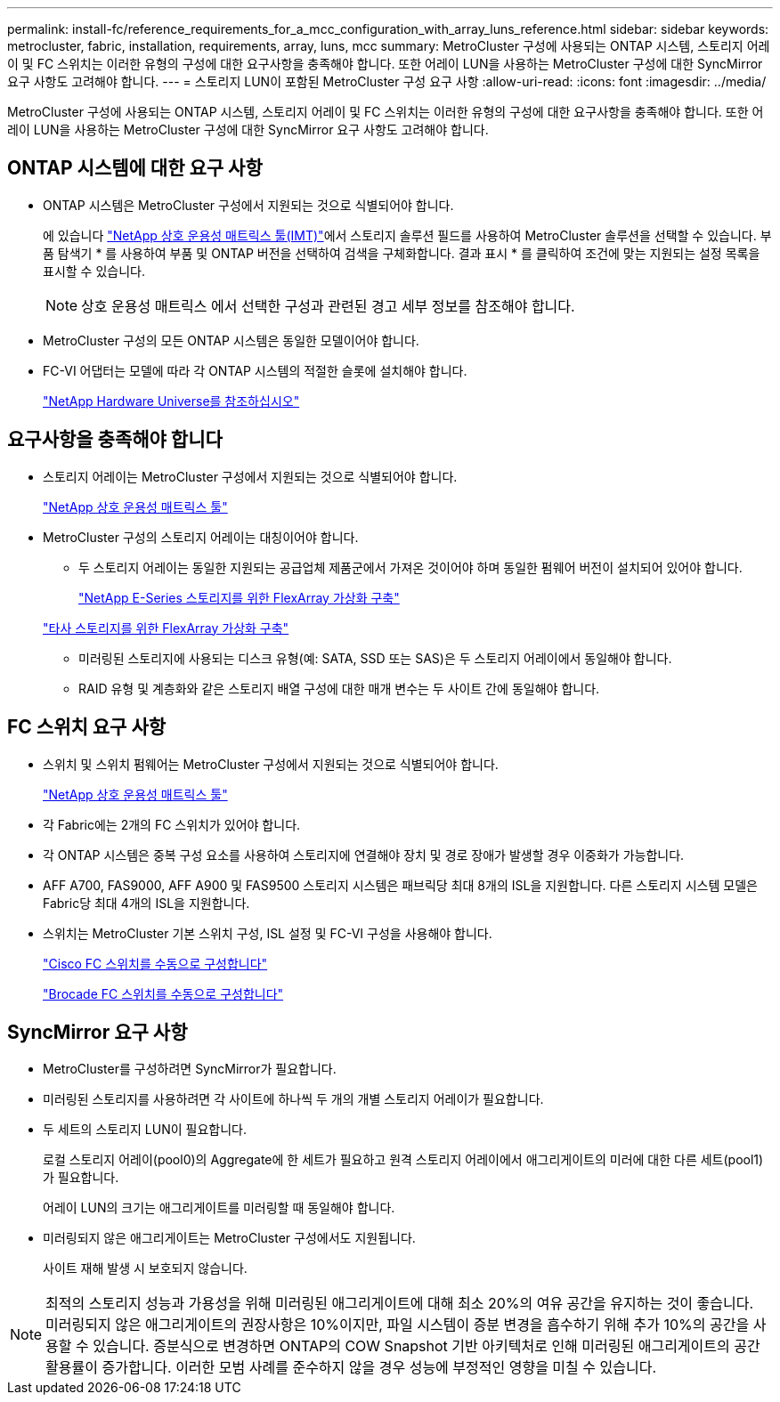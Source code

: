 ---
permalink: install-fc/reference_requirements_for_a_mcc_configuration_with_array_luns_reference.html 
sidebar: sidebar 
keywords: metrocluster, fabric, installation, requirements, array, luns, mcc 
summary: MetroCluster 구성에 사용되는 ONTAP 시스템, 스토리지 어레이 및 FC 스위치는 이러한 유형의 구성에 대한 요구사항을 충족해야 합니다. 또한 어레이 LUN을 사용하는 MetroCluster 구성에 대한 SyncMirror 요구 사항도 고려해야 합니다. 
---
= 스토리지 LUN이 포함된 MetroCluster 구성 요구 사항
:allow-uri-read: 
:icons: font
:imagesdir: ../media/


[role="lead"]
MetroCluster 구성에 사용되는 ONTAP 시스템, 스토리지 어레이 및 FC 스위치는 이러한 유형의 구성에 대한 요구사항을 충족해야 합니다. 또한 어레이 LUN을 사용하는 MetroCluster 구성에 대한 SyncMirror 요구 사항도 고려해야 합니다.



== ONTAP 시스템에 대한 요구 사항

* ONTAP 시스템은 MetroCluster 구성에서 지원되는 것으로 식별되어야 합니다.
+
에 있습니다 https://mysupport.netapp.com/matrix["NetApp 상호 운용성 매트릭스 툴(IMT)"]에서 스토리지 솔루션 필드를 사용하여 MetroCluster 솔루션을 선택할 수 있습니다. 부품 탐색기 * 를 사용하여 부품 및 ONTAP 버전을 선택하여 검색을 구체화합니다. 결과 표시 * 를 클릭하여 조건에 맞는 지원되는 설정 목록을 표시할 수 있습니다.

+

NOTE: 상호 운용성 매트릭스 에서 선택한 구성과 관련된 경고 세부 정보를 참조해야 합니다.

* MetroCluster 구성의 모든 ONTAP 시스템은 동일한 모델이어야 합니다.
* FC-VI 어댑터는 모델에 따라 각 ONTAP 시스템의 적절한 슬롯에 설치해야 합니다.
+
https://hwu.netapp.com["NetApp Hardware Universe를 참조하십시오"]





== 요구사항을 충족해야 합니다

* 스토리지 어레이는 MetroCluster 구성에서 지원되는 것으로 식별되어야 합니다.
+
https://mysupport.netapp.com/matrix["NetApp 상호 운용성 매트릭스 툴"]

* MetroCluster 구성의 스토리지 어레이는 대칭이어야 합니다.
+
** 두 스토리지 어레이는 동일한 지원되는 공급업체 제품군에서 가져온 것이어야 하며 동일한 펌웨어 버전이 설치되어 있어야 합니다.
+
https://docs.netapp.com/ontap-9/topic/com.netapp.doc.vs-ig-es/home.html["NetApp E-Series 스토리지를 위한 FlexArray 가상화 구축"]

+
https://docs.netapp.com/ontap-9/topic/com.netapp.doc.vs-ig-third/home.html["타사 스토리지를 위한 FlexArray 가상화 구축"]

** 미러링된 스토리지에 사용되는 디스크 유형(예: SATA, SSD 또는 SAS)은 두 스토리지 어레이에서 동일해야 합니다.
** RAID 유형 및 계층화와 같은 스토리지 배열 구성에 대한 매개 변수는 두 사이트 간에 동일해야 합니다.






== FC 스위치 요구 사항

* 스위치 및 스위치 펌웨어는 MetroCluster 구성에서 지원되는 것으로 식별되어야 합니다.
+
https://mysupport.netapp.com/matrix["NetApp 상호 운용성 매트릭스 툴"]

* 각 Fabric에는 2개의 FC 스위치가 있어야 합니다.
* 각 ONTAP 시스템은 중복 구성 요소를 사용하여 스토리지에 연결해야 장치 및 경로 장애가 발생할 경우 이중화가 가능합니다.
* AFF A700, FAS9000, AFF A900 및 FAS9500 스토리지 시스템은 패브릭당 최대 8개의 ISL을 지원합니다. 다른 스토리지 시스템 모델은 Fabric당 최대 4개의 ISL을 지원합니다.
* 스위치는 MetroCluster 기본 스위치 구성, ISL 설정 및 FC-VI 구성을 사용해야 합니다.
+
link:task_fcsw_cisco_configure_a_cisco_switch_supertask.html["Cisco FC 스위치를 수동으로 구성합니다"]

+
link:ask_fcsw_brocade_configure_the_brocade_fc_switches_supertask.html["Brocade FC 스위치를 수동으로 구성합니다"]





== SyncMirror 요구 사항

* MetroCluster를 구성하려면 SyncMirror가 필요합니다.
* 미러링된 스토리지를 사용하려면 각 사이트에 하나씩 두 개의 개별 스토리지 어레이가 필요합니다.
* 두 세트의 스토리지 LUN이 필요합니다.
+
로컬 스토리지 어레이(pool0)의 Aggregate에 한 세트가 필요하고 원격 스토리지 어레이에서 애그리게이트의 미러에 대한 다른 세트(pool1)가 필요합니다.

+
어레이 LUN의 크기는 애그리게이트를 미러링할 때 동일해야 합니다.

* 미러링되지 않은 애그리게이트는 MetroCluster 구성에서도 지원됩니다.
+
사이트 재해 발생 시 보호되지 않습니다.




NOTE: 최적의 스토리지 성능과 가용성을 위해 미러링된 애그리게이트에 대해 최소 20%의 여유 공간을 유지하는 것이 좋습니다. 미러링되지 않은 애그리게이트의 권장사항은 10%이지만, 파일 시스템이 증분 변경을 흡수하기 위해 추가 10%의 공간을 사용할 수 있습니다. 증분식으로 변경하면 ONTAP의 COW Snapshot 기반 아키텍처로 인해 미러링된 애그리게이트의 공간 활용률이 증가합니다. 이러한 모범 사례를 준수하지 않을 경우 성능에 부정적인 영향을 미칠 수 있습니다.
